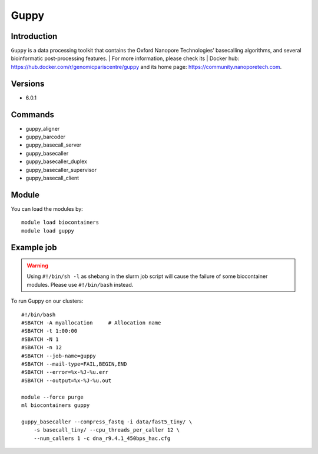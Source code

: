 .. _backbone-label:

Guppy
==============================

Introduction
~~~~~~~~
``Guppy`` is a data processing toolkit that contains the Oxford Nanopore Technologies’ basecalling algorithms, and several bioinformatic post-processing features. 
| For more information, please check its | Docker hub: https://hub.docker.com/r/genomicpariscentre/guppy and its home page: https://community.nanoporetech.com.

Versions
~~~~~~~~
- 6.0.1

Commands
~~~~~~~
- guppy_aligner
- guppy_barcoder
- guppy_basecall_server
- guppy_basecaller
- guppy_basecaller_duplex
- guppy_basecaller_supervisor
- guppy_basecall_client

Module
~~~~~~~~
You can load the modules by::
    
    module load biocontainers
    module load guppy

Example job
~~~~~
.. warning::
    Using ``#!/bin/sh -l`` as shebang in the slurm job script will cause the failure of some biocontainer modules. Please use ``#!/bin/bash`` instead.

To run Guppy on our clusters::

    #!/bin/bash
    #SBATCH -A myallocation     # Allocation name 
    #SBATCH -t 1:00:00
    #SBATCH -N 1
    #SBATCH -n 12
    #SBATCH --job-name=guppy
    #SBATCH --mail-type=FAIL,BEGIN,END
    #SBATCH --error=%x-%J-%u.err
    #SBATCH --output=%x-%J-%u.out

    module --force purge
    ml biocontainers guppy

    guppy_basecaller --compress_fastq -i data/fast5_tiny/ \
        -s basecall_tiny/ --cpu_threads_per_caller 12 \
        --num_callers 1 -c dna_r9.4.1_450bps_hac.cfg

